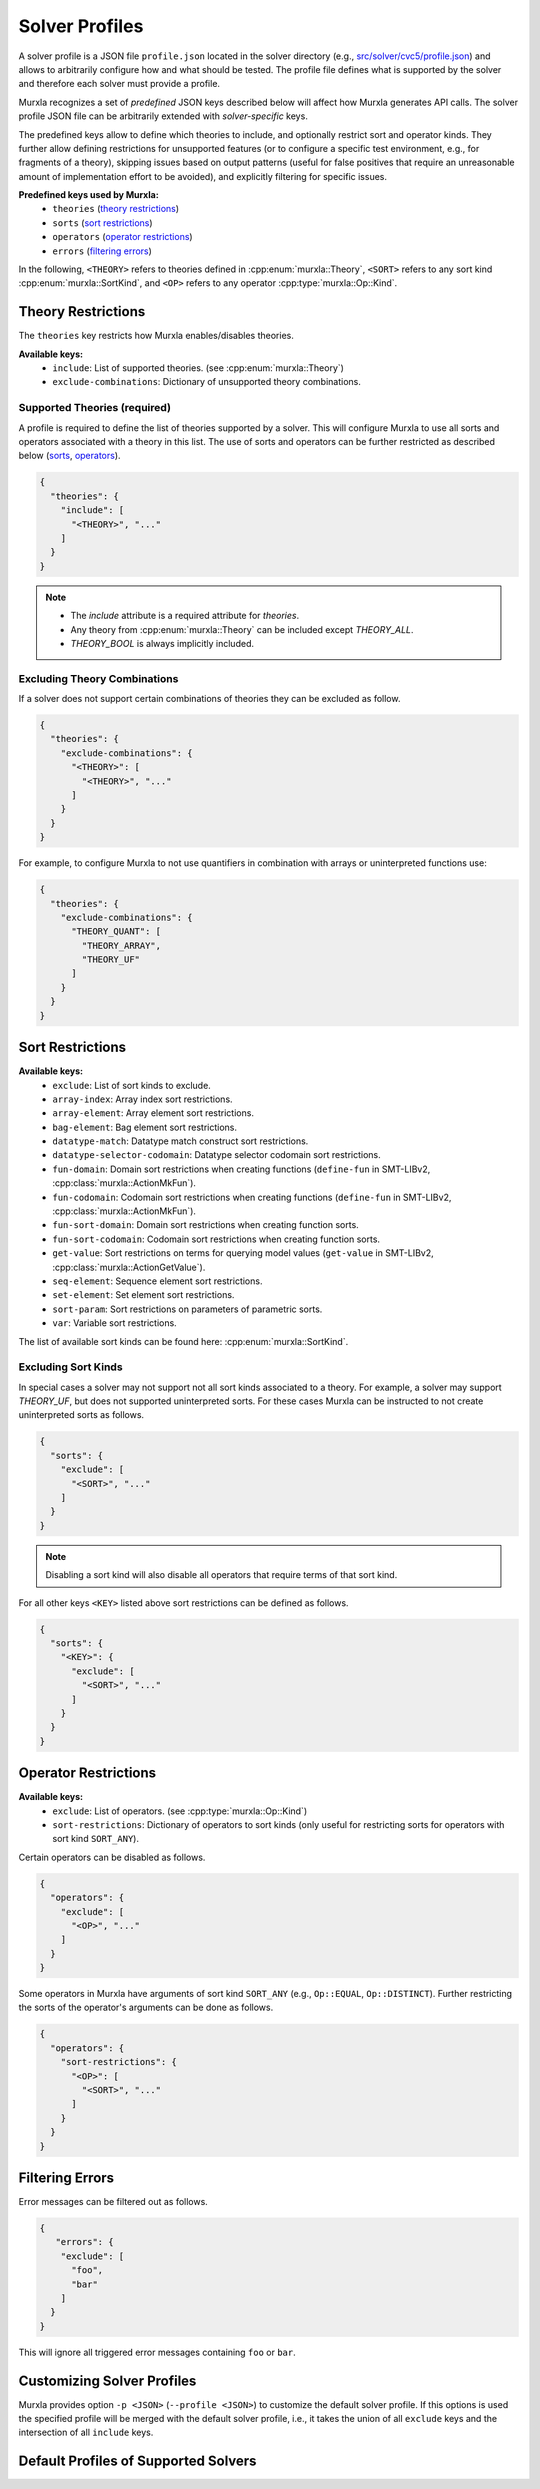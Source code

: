 Solver Profiles
###############

A solver profile is a JSON file ``profile.json`` located in the solver
directory
(e.g., `src/solver/cvc5/profile.json <https://github.com/murxla/murxla/blob/main/src/solver/cvc5/profile.json>`_)
and allows to arbitrarily configure how and what should be tested.
The profile file defines what is supported by the solver and therefore each
solver must provide a profile.

Murxla recognizes a set of *predefined* JSON keys described below will affect
how Murxla generates API calls. The solver profile JSON file can be arbitrarily
extended with *solver-specific* keys.

The predefined keys allow to define which theories to include, and optionally
restrict sort and operator kinds.
They further allow defining restrictions for unsupported features
(or to configure a specific test environment, e.g., for fragments of a
theory),
skipping issues based on output patterns (useful for false positives that
require an unreasonable amount of implementation effort to be avoided),
and explicitly filtering for specific issues.



**Predefined keys used by Murxla:**
  - ``theories`` (`<Theory Restrictions_>`_)
  - ``sorts`` (`<Sort Restrictions_>`_)
  - ``operators`` (`<Operator Restrictions_>`_)
  - ``errors`` (`<Filtering Errors_>`_)

In the following, ``<THEORY>`` refers to theories defined in
:cpp:enum:`murxla::Theory`,
``<SORT>`` refers to any sort kind :cpp:enum:`murxla::SortKind`,
and ``<OP>`` refers to any operator :cpp:type:`murxla::Op::Kind`.

Theory Restrictions
*******************

The ``theories`` key restricts how Murxla enables/disables theories.

**Available keys:**
  - ``include``: List of supported theories. (see :cpp:enum:`murxla::Theory`)
  - ``exclude-combinations``: Dictionary of unsupported theory combinations.

Supported Theories (required)
=============================

A profile is required to define the list of theories supported by a solver.
This will configure Murxla to use all sorts and operators associated with a
theory in this list. The use of sorts and operators can be further restricted
as described below
(`sorts <Sort Restrictions_>`_, `operators <Operator Restrictions_>`_).

.. code-block:: JSON

  {
    "theories": {
      "include": [
        "<THEORY>", "..."
      ]
    }
  }

.. note::
   - The `include` attribute is a required attribute for `theories`.
   - Any theory from :cpp:enum:`murxla::Theory` can be included except
     `THEORY_ALL`.
   - `THEORY_BOOL` is always implicitly included.


Excluding Theory Combinations
=============================

If a solver does not support certain combinations of theories they can be
excluded as follow.

.. code-block:: JSON

  {
    "theories": {
      "exclude-combinations": {
        "<THEORY>": [
          "<THEORY>", "..."
        ]
      }
    }
  }

For example, to configure Murxla to not use quantifiers in combination with
arrays or uninterpreted functions use:

.. code-block:: JSON

  {
    "theories": {
      "exclude-combinations": {
        "THEORY_QUANT": [
          "THEORY_ARRAY",
          "THEORY_UF"
        ]
      }
    }
  }


Sort Restrictions
*****************

**Available keys:**
  - ``exclude``: List of sort kinds to exclude.
  - ``array-index``: Array index sort restrictions.
  - ``array-element``: Array element sort restrictions.
  - ``bag-element``: Bag element sort restrictions.
  - ``datatype-match``: Datatype match construct sort restrictions.
  - ``datatype-selector-codomain``: Datatype selector codomain sort restrictions.
  - ``fun-domain``: Domain sort restrictions when creating functions
    (``define-fun`` in SMT-LIBv2, :cpp:class:`murxla::ActionMkFun`).
  - ``fun-codomain``: Codomain sort restrictions when creating functions
    (``define-fun`` in SMT-LIBv2, :cpp:class:`murxla::ActionMkFun`).
  - ``fun-sort-domain``: Domain sort restrictions when creating function sorts.
  - ``fun-sort-codomain``: Codomain sort restrictions when creating function
    sorts.
  - ``get-value``: Sort restrictions on terms for querying model values
    (``get-value`` in SMT-LIBv2, :cpp:class:`murxla::ActionGetValue`).
  - ``seq-element``: Sequence element sort restrictions.
  - ``set-element``: Set element sort restrictions.
  - ``sort-param``: Sort restrictions on parameters of parametric sorts.
  - ``var``: Variable sort restrictions.

The list of available sort kinds can be found here:
:cpp:enum:`murxla::SortKind`.

Excluding Sort Kinds
====================

In special cases a solver may not support not all sort kinds associated to a
theory. For example, a solver may support `THEORY_UF`, but does not supported
uninterpreted sorts. For these cases Murxla can be instructed to not create
uninterpreted sorts as follows.

.. code-block:: JSON

  {
    "sorts": {
      "exclude": [
        "<SORT>", "..."
      ]
    }
  }

.. note::
   Disabling a sort kind will also disable all operators that require terms of
   that sort kind.


For all other keys ``<KEY>`` listed above sort restrictions can be defined as
follows.

.. code-block:: JSON

  {
    "sorts": {
      "<KEY>": {
        "exclude": [
          "<SORT>", "..."
        ]
      }
    }
  }



Operator Restrictions
*********************

**Available keys:**
  - ``exclude``: List of operators. (see :cpp:type:`murxla::Op::Kind`)
  - ``sort-restrictions``: Dictionary of operators to sort kinds (only useful
    for restricting sorts for operators with sort kind ``SORT_ANY``).


Certain operators can be disabled as follows.

.. code-block:: JSON

  {
    "operators": {
      "exclude": [
        "<OP>", "..."
      ]
    }
  }

Some operators in Murxla have arguments of sort kind ``SORT_ANY``
(e.g., ``Op::EQUAL``, ``Op::DISTINCT``).
Further restricting the sorts of the operator's arguments can be done as
follows.

.. code-block:: JSON

  {
    "operators": {
      "sort-restrictions": {
        "<OP>": [
          "<SORT>", "..."
        ]
      }
    }
  }


Filtering Errors
****************

Error messages can be filtered out as follows.

.. code-block:: JSON

  {
     "errors": {
      "exclude": [
        "foo",
        "bar"
      ]
    }
  }

This will ignore all triggered error messages containing ``foo`` or ``bar``.


Customizing Solver Profiles
***************************

Murxla provides option ``-p <JSON>`` (``--profile <JSON>``) to customize
the default solver profile.
If this options is used the specified profile will be merged with the default
solver profile, i.e., it takes the union of all ``exclude`` keys and the
intersection of all ``include`` keys.


Default Profiles of Supported Solvers
*************************************

.. tabs::

   .. tab:: Bitwuzla

      `src/solver/bzla/profile.json <https://github.com/murxla/murxla/blob/main/src/solver/bzla/profile.json>`_

      .. literalinclude:: ../../src/solver/bzla/profile.json
         :language: JSON

   .. tab:: Boolector

      `src/solver/btor/profile.json <https://github.com/murxla/murxla/blob/main/src/solver/btor/profile.json>`_

      .. literalinclude:: ../../src/solver/btor/profile.json
         :language: JSON

   .. tab:: cvc5

      `src/solver/cvc5/profile.json <https://github.com/murxla/murxla/blob/main/src/solver/cvc5/profile.json>`_

      .. literalinclude:: ../../src/solver/cvc5/profile.json
         :language: JSON

   .. tab:: Yices

      `src/solver/yices/profile.json <https://github.com/murxla/murxla/blob/main/src/solver/yices/profile.json>`_

      .. literalinclude:: ../../src/solver/yices/profile.json
         :language: JSON

   .. tab:: SMT2 Solver

      `src/solver/smt2/profile.json <https://github.com/murxla/murxla/blob/main/src/solver/smt2/profile.json>`_

      .. literalinclude:: ../../src/solver/smt2/profile.json
         :language: JSON
